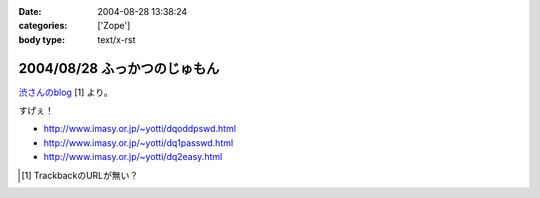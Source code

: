 :date: 2004-08-28 13:38:24
:categories: ['Zope']
:body type: text/x-rst

=============================
2004/08/28 ふっかつのじゅもん
=============================

渋さんのblog__ [1] より。

__ http://www.shibu.jp/blog/491

すげぇ！

- http://www.imasy.or.jp/~yotti/dqoddpswd.html
- http://www.imasy.or.jp/~yotti/dq1passwd.html
- http://www.imasy.or.jp/~yotti/dq2easy.html

.. [#] TrackbackのURLが無い？



.. :extend type: text/plain
.. :extend:
